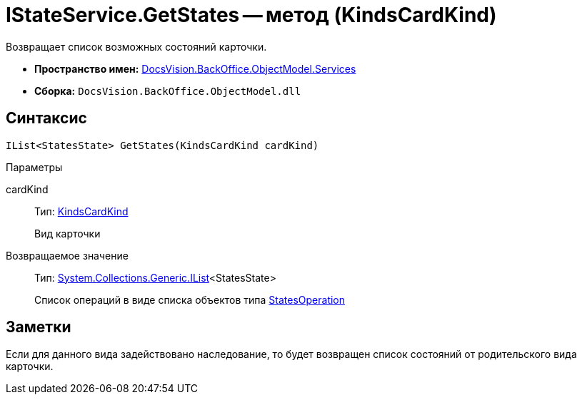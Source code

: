 = IStateService.GetStates -- метод (KindsCardKind)

Возвращает список возможных состояний карточки.

* *Пространство имен:* xref:api/DocsVision/BackOffice/ObjectModel/Services/Services_NS.adoc[DocsVision.BackOffice.ObjectModel.Services]
* *Сборка:* `DocsVision.BackOffice.ObjectModel.dll`

== Синтаксис

[source,csharp]
----
IList<StatesState> GetStates(KindsCardKind cardKind)
----

Параметры

cardKind::
Тип: xref:api/DocsVision/BackOffice/ObjectModel/KindsCardKind_CL.adoc[KindsCardKind]
+
Вид карточки

Возвращаемое значение::
Тип: http://msdn.microsoft.com/ru-ru/library/5y536ey6.aspx[System.Collections.Generic.IList]<StatesState>
+
Список операций в виде списка объектов типа xref:api/DocsVision/BackOffice/ObjectModel/StatesOperation_CL.adoc[StatesOperation]

== Заметки

Если для данного вида задействовано наследование, то будет возвращен список состояний от родительского вида карточки.
